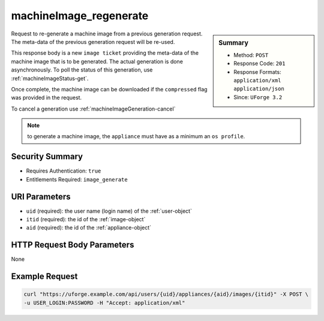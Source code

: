 .. Copyright 2018 FUJITSU LIMITED

.. _machineImage-regenerate:

machineImage_regenerate
-----------------------

.. function:: POST /users/{uid}/appliances/{aid}/images/{itid}

.. sidebar:: Summary

	* Method: ``POST``
	* Response Code: ``201``
	* Response Formats: ``application/xml`` ``application/json``
	* Since: ``UForge 3.2``

Request to re-generate a machine image from a previous generation request.  The meta-data of the previous generation request will be re-used. 

This response body is a new ``image ticket`` providing the meta-data of the machine image that is to be generated.  The actual generation is done asynchronously.  To poll the status of this generation, use :ref:`machineImageStatus-get`. 

Once complete, the machine image can be downloaded if the ``compressed`` flag was provided in the request. 

To cancel a generation use :ref:`machineImageGeneration-cancel` 

.. note:: to generate a machine image, the ``appliance`` must have as a minimum an ``os profile``.

Security Summary
~~~~~~~~~~~~~~~~

* Requires Authentication: ``true``
* Entitlements Required: ``image_generate``

URI Parameters
~~~~~~~~~~~~~~

* ``uid`` (required): the user name (login name) of the :ref:`user-object`
* ``itid`` (required): the id of the :ref:`image-object`
* ``aid`` (required): the id of the :ref:`appliance-object`

HTTP Request Body Parameters
~~~~~~~~~~~~~~~~~~~~~~~~~~~~

None

Example Request
~~~~~~~~~~~~~~~

.. code-block:: bash

	curl "https://uforge.example.com/api/users/{uid}/appliances/{aid}/images/{itid}" -X POST \
	-u USER_LOGIN:PASSWORD -H "Accept: application/xml"

.. seealso::

	 * :ref:`appliance-object`
	 * :ref:`applianceImage-publish`
	 * :ref:`image-object`
	 * :ref:`imagepkgs-object`
	 * :ref:`machineImageFile-download`
	 * :ref:`machineImageGeneration-cancel`
	 * :ref:`machineImagePkg-getAll`
	 * :ref:`machineImagePublish-cancel`
	 * :ref:`machineImagePublishedStatus-get`
	 * :ref:`machineImagePublishedStatus-getAll`
	 * :ref:`machineImagePublished-delete`
	 * :ref:`machineImagePublished-deleteAll`
	 * :ref:`machineImagePublished-download`
	 * :ref:`machineImagePublished-get`
	 * :ref:`machineImagePublished-getAll`
	 * :ref:`machineImageStatus-get`
	 * :ref:`machineImageStatus-getAll`
	 * :ref:`machineImage-delete`
	 * :ref:`machineImage-deleteAll`
	 * :ref:`machineImage-download`
	 * :ref:`machineImage-downloadFile`
	 * :ref:`machineImage-generate`
	 * :ref:`machineImage-get`
	 * :ref:`machineImage-getAll`
	 * :ref:`machineImage-getPlatformTools`
	 * :ref:`machineImage-publish`
	 * :ref:`scanImage-getPlatformTools`

